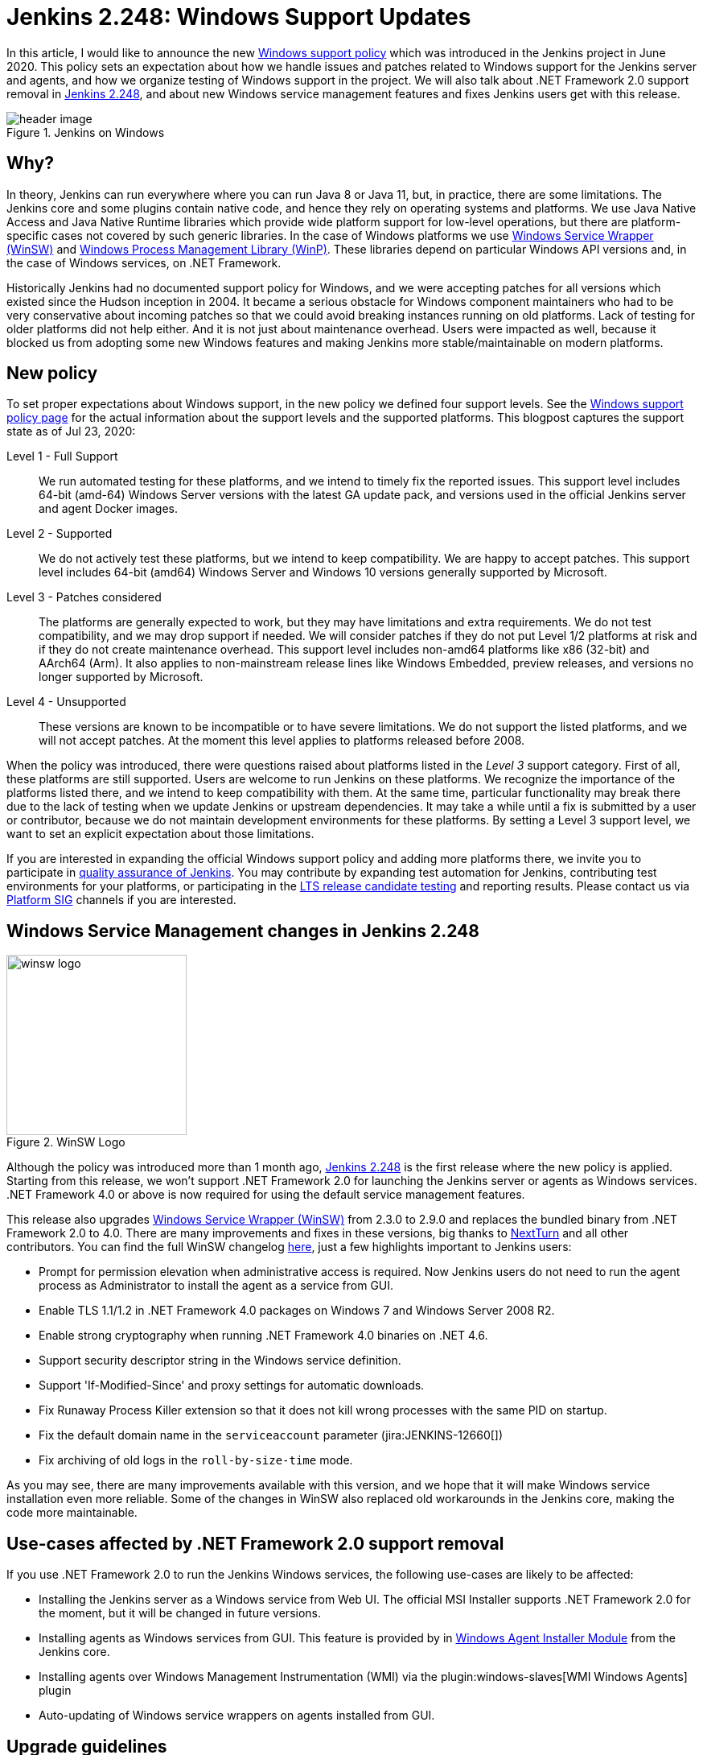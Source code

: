 = Jenkins 2.248: Windows Support Updates
:page-tags: announcement, windows, platform

:page-author: oleg_nenashev
:page-opengraph: ../../images/post-images/2020/07-windows-support-updates/opengraph.png

In this article, I would like to announce the new link:/doc/administration/requirements/windows/[Windows support policy] 
which was introduced in the Jenkins project in June 2020.
This policy sets an expectation about how we handle issues and patches related to Windows support for the Jenkins server and agents, and how we organize testing of Windows support in the project.
We will also talk about .NET Framework 2.0 support removal in link:/changelog/#v2.248[Jenkins 2.248],
and about new Windows service management features and fixes Jenkins users get with this release.

image::/post-images/2020/07-windows-support-updates/header_image.png[title="Jenkins on Windows", align="center"]

== Why?

In theory, Jenkins can run everywhere where you can run Java 8 or Java 11, but, in practice, there are some limitations. 
The Jenkins core and some plugins contain native code, and hence they rely on operating systems and platforms.
We use Java Native Access and Java Native Runtime libraries which provide wide platform support for low-level operations,
but there are platform-specific cases not covered by such generic libraries.
In the case of Windows platforms we use link:https://github.com/winsw/winsw[Windows Service Wrapper (WinSW)] and 
link:https://github.com/kohsuke/winp[Windows Process Management Library (WinP)].
These libraries depend on particular Windows API versions and, in the case of Windows services, on .NET Framework.

Historically Jenkins had no documented support policy for Windows,
and we were accepting patches for all versions which existed since the Hudson inception in 2004.
It became a serious obstacle for Windows component maintainers who had to be very conservative about incoming patches so that we could avoid breaking instances running on old platforms.
Lack of testing for older platforms did not help either.
And it is not just about maintenance overhead.
Users were impacted as well, because it blocked us from adopting some new Windows features and making Jenkins more stable/maintainable on modern platforms.

== New policy

To set proper expectations about Windows support,
in the new policy we defined four support levels.
See the link:/doc/administration/requirements/windows/[Windows support policy page] for the actual information about the support levels and the supported platforms.
This blogpost captures the support state as of Jul 23, 2020: 

Level 1 - Full Support::
We run automated testing for these platforms, and we intend to timely fix the reported issues.
This support level includes 64-bit (amd-64) Windows Server versions with the latest GA update pack,
and versions used in the official Jenkins server and agent Docker images.

Level 2 - Supported::
We do not actively test these platforms, but we intend to keep compatibility.
We are happy to accept patches.
This support level includes 64-bit (amd64) Windows Server and Windows 10 versions generally supported by Microsoft.

Level 3 - Patches considered::
The platforms are generally expected to work, but they may have limitations and extra requirements.
We do not test compatibility, and we may drop support if needed.
We will consider patches if they do not put Level 1/2 platforms at risk and if they do not create maintenance overhead.
This support level includes non-amd64 platforms like x86 (32-bit) and AArch64 (Arm).
It also applies to non-mainstream release lines like Windows Embedded, preview releases, and versions no longer supported by Microsoft.

Level 4 - Unsupported::
These versions are known to be incompatible or to have severe limitations.
We do not support the listed platforms, and we will not accept patches.
At the moment this level applies to platforms released before 2008.

When the policy was introduced, there were questions raised about platforms listed in the _Level 3_ support category.
First of all, these platforms are still supported.
Users are welcome to run Jenkins on these platforms.
We recognize the importance of the platforms listed there, and we intend to keep compatibility with them.
At the same time, particular functionality may break there due to the lack of testing when we update Jenkins or upstream dependencies.
It may take a while until a fix is submitted by a user or contributor,
because we do not maintain development environments for these platforms.
By setting a Level 3 support level, we want to set an explicit expectation about those limitations.

If you are interested in expanding the official Windows support policy and adding more platforms there,
we invite you to participate in link:/participate/test/[quality assurance of Jenkins].
You may contribute by expanding test automation for Jenkins,
contributing test environments for your platforms,
or participating in the link:/download/lts/[LTS release candidate testing] and reporting results.
Please contact us via link:/sigs/platform/[Platform SIG] channels if you are interested.

== Windows Service Management changes in Jenkins 2.248

image::/post-images/2020/07-windows-support-updates/winsw-logo.png[title="WinSW Logo", float=right, width="224px"]

Although the policy was introduced more than 1 month ago,
link:/changelog/#v2.248[Jenkins 2.248] is the first release where the new policy is applied.
Starting from this release, we won't support .NET Framework 2.0 for launching the Jenkins server or agents as Windows services.
 .NET Framework 4.0 or above is now required for using the default service management features.

This release also upgrades link:https://github.com/winsw/winsw[Windows Service Wrapper (WinSW)] from 2.3.0 to 2.9.0 and replaces the bundled binary from .NET Framework 2.0 to 4.0.
There are many improvements and fixes in these versions,
big thanks to link:https://github.com/NextTurn[NextTurn] and all other contributors.
You can find the full WinSW changelog link:https://github.com/winsw/winsw/releases[here],
just a few highlights important to Jenkins users:

* Prompt for permission elevation when administrative access is required.
  Now Jenkins users do not need to run the agent process as Administrator to install the agent as a service from GUI. 
* Enable TLS 1.1/1.2 in .NET Framework 4.0 packages on Windows 7 and Windows Server 2008 R2.
* Enable strong cryptography when running .NET Framework 4.0 binaries on .NET 4.6.
* Support security descriptor string in the Windows service definition.
* Support 'If-Modified-Since' and proxy settings for automatic downloads.
* Fix Runaway Process Killer extension so that it does not kill wrong processes with the same PID on startup.
* Fix the default domain name in the `serviceaccount` parameter (jira:JENKINS-12660[])
* Fix archiving of old logs in the `roll-by-size-time` mode.

As you may see, there are many improvements available with this version,
and we hope that it will make Windows service installation even more reliable.
Some of the changes in WinSW also replaced old workarounds in the Jenkins core,
making the code more maintainable.

== Use-cases affected by .NET Framework 2.0 support removal

If you use .NET Framework 2.0 to run the Jenkins Windows services,
the following use-cases are likely to be affected:

* Installing the Jenkins server as a Windows service from Web UI.
  The official MSI Installer supports .NET Framework 2.0 for the moment, but it will be changed in future versions.
* Installing agents as Windows services from GUI.
  This feature is provided by in link:https://github.com/jenkinsci/windows-slave-installer-module[Windows Agent Installer Module] from the Jenkins core.
* Installing agents over Windows Management Instrumentation (WMI) via the plugin:windows-slaves[WMI Windows Agents] plugin
* Auto-updating of Windows service wrappers on agents installed from GUI.

== Upgrade guidelines

If all of your Jenkins server and agent instances already use .NET Framework 4.0 or above,
there are no special upgrade steps required.
Please enjoy the new features!

If you run the Jenkins server as a Windows Service with .NET Framework 2.0,
this instance will require an upgrade of .NET Framework to version 4.0 or above.
We recommend running with .NET Framework 4.6.1 or above,
because this .NET version provides many platform features by default
(e.g. TLS 1.2 encryption and strong cryptography),
and Windows Service Wrapper does not have to apply custom workarounds.

If you want to continue running some of your agents with .NET Framework 2.0,
the following extra upgrade steps are required:

1. Disable auto-upgrade of Windows Service Wrapper on agents by setting the 
  `-Dorg.jenkinsci.modules.windows_slave_installer.disableAutoUpdate=true` flag on the Jenkins server side.
2. Upgrade agents with .NET Framework 4.0+ by downloading the recent Windows Service Wrapper 2.x
  version from link:https://github.com/winsw/winsw/releases[WinSW GitHub Releases]
  and manually replacing the wrapper ".exe" files in the agent workspaces.

== What's next?

We plan to continue expanding the Windows support in Jenkins,
including providing official Docker images for newer Windows versions.
For example, there is already a link:https://github.com/jenkinsci/docker-agent/pull/145[pull request] which will introduce official agent images for Windows Server Core LTSC 2019 and 
for Windows Server Core and Nano Server 1909.
We are also interested to keep expanding test coverage for Windows platforms.
Any contributions and feedback will be appreciated!

We also keep working on improving Windows Services.
link:/blog/authors/buddhikac96[Buddhika Chathuranga], a Google Summer of Code 2020 student, is working on support for YAML Configurations in Windows Service Wrapper,
and on better verification of XML and YAML Configurations.
See the details on the link:/projects/gsoc/2020/projects/winsw-yaml-configs/[project page] and in the
link:/blog/2020/07/08/winsw-yaml-support/[Coding Phase 1 Report].
In addition to that, there is ongoing work on a new link:https://github.com/winsw/winsw/tree/v3[Windows Service Wrapper 3.0] release which will redesign CLI and introduce a lot more improvements.
If you are interested in contributing to Windows Service Wrapper,
see the guidelines link:https://github.com/winsw/winsw/blob/master/CONTRIBUTING.md[here].
We will also appreciate your feedback on the link:https://app.gitter.im/#/room/#winsw_winsw:gitter.im[WinSW Gitter channel].
